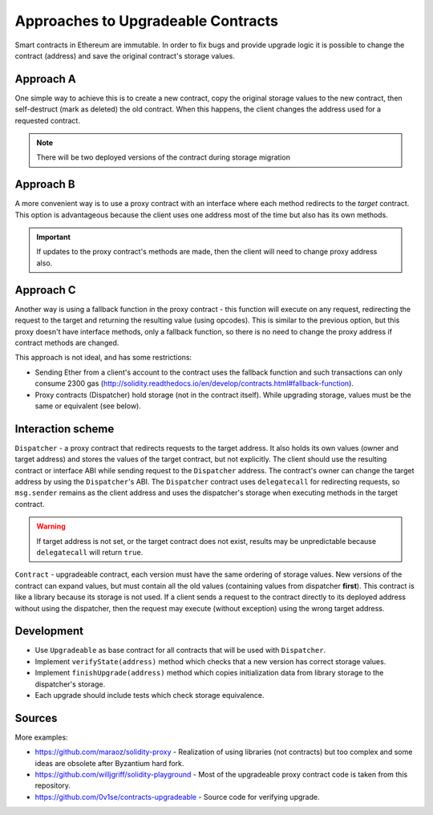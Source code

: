 Approaches to Upgradeable Contracts
===================================

Smart contracts in Ethereum are immutable. In order to fix bugs and provide upgrade logic it is possible to change the contract (address) and save the original contract's storage values.


Approach A
----------

One simple way to achieve this is to create a new contract, copy the original storage values to the new contract, then self-destruct (mark as deleted) the old contract.
When this happens, the client changes the address used for a requested contract.

.. note::

  There will be two deployed versions of the contract during storage migration


Approach B
----------

A more convenient way is to use a proxy contract with an interface where each method redirects to the *target* contract.
This option is advantageous because the client uses one address most of the time but also has its own methods.

.. important::

   If updates to the proxy contract's methods are made, then the client will need to change proxy address also.


Approach C
----------

Another way is using a fallback function in the proxy contract - this function will execute on any request, redirecting the request to the target and returning the resulting value (using opcodes).
This is similar to the previous option, but this proxy doesn't have interface methods, only a fallback function, so there is no need to change the proxy address if contract methods are changed.

This approach is not ideal, and has some restrictions:

* Sending Ether from a client's account to the contract uses the fallback function and such transactions can only consume 2300 gas (http://solidity.readthedocs.io/en/develop/contracts.html#fallback-function).
* Proxy contracts (Dispatcher) hold storage (not in the contract itself). While upgrading storage, values must be the same or equivalent (see below).


Interaction scheme
------------------


.. image:: ../.static/img/Dispatcher.png
    :target: ../.static/img/Dispatcher.png


``Dispatcher`` - a proxy contract that redirects requests to the target address.
It also holds its own values (owner and target address) and stores the values of the target contract, but not explicitly.
The client should use the resulting contract or interface ABI while sending request to the ``Dispatcher`` address.
The contract's owner can change the target address by using the ``Dispatcher``'s ABI.
The ``Dispatcher`` contract uses ``delegatecall`` for redirecting requests, so ``msg.sender`` remains as the client address
and uses the dispatcher's storage when executing methods in the target contract.

.. warning::

   If target address is not set, or the target contract does not exist, results may be unpredictable because ``delegatecall`` will return ``true``.

``Contract`` - upgradeable contract, each version must have the same ordering of storage values.
New versions of the contract can expand values, but must contain all the old values (containing values from dispatcher **first**).
This contract is like a library because its storage is not used.
If a client sends a request to the contract directly to its deployed address without using the dispatcher,
then the request may execute (without exception) using the wrong target address.


Development
-----------

* Use ``Upgradeable`` as base contract for all contracts that will be used with ``Dispatcher``.
* Implement ``verifyState(address)`` method which checks that a new version has correct storage values.
* Implement ``finishUpgrade(address)`` method which copies initialization data from library storage to the dispatcher's storage.
* Each upgrade should include tests which check storage equivalence.


Sources
-------

More examples:

* https://github.com/maraoz/solidity-proxy - Realization of using libraries (not contracts) but too complex and some ideas are obsolete after Byzantium hard fork.
* https://github.com/willjgriff/solidity-playground - Most of the upgradeable proxy contract code is taken from this repository.
* https://github.com/0v1se/contracts-upgradeable - Source code for verifying upgrade.
